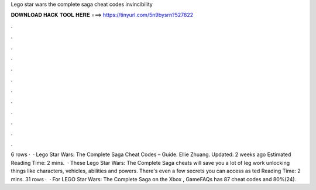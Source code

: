 Lego star wars the complete saga cheat codes invincibility

𝐃𝐎𝐖𝐍𝐋𝐎𝐀𝐃 𝐇𝐀𝐂𝐊 𝐓𝐎𝐎𝐋 𝐇𝐄𝐑𝐄 ===> https://tinyurl.com/5n9bysrn?527822

.

.

.

.

.

.

.

.

.

.

.

.

6 rows ·  · Lego Star Wars: The Complete Saga Cheat Codes – Guide. Ellie Zhuang. Updated: 2 weeks ago Estimated Reading Time: 2 mins.  · These Lego Star Wars: The Complete Saga cheats will save you a lot of leg work unlocking things like characters, vehicles, abilities and powers. There's even a few secrets you can access as ted Reading Time: 2 mins. 31 rows ·  · For LEGO Star Wars: The Complete Saga on the Xbox , GameFAQs has 87 cheat codes and 80%(24).